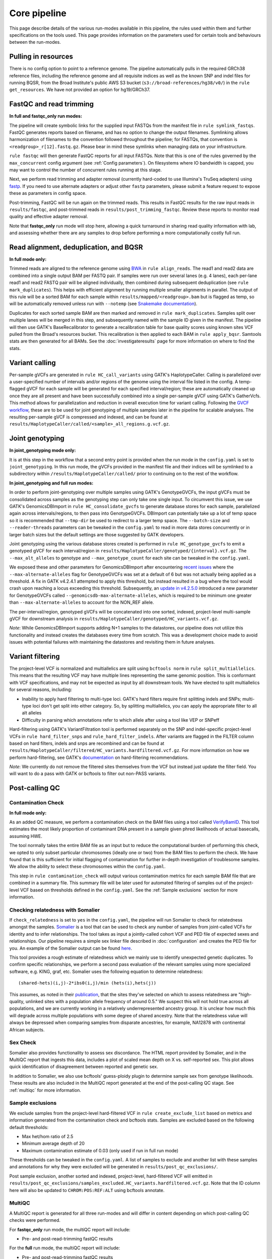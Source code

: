 Core pipeline
=============

This page describe details of the various run-modes available in this pipeline, the rules used within them and further specifications on the tools used. This page provides information on the parameters used for certain tools and behaviours between the run-modes.

Pulling in resources
--------------------

There is no config option to point to a reference genome.  The pipeline automatically pulls in the required GRCh38 reference files, including the reference genome and all requisite indices as well as the known SNP and indel files for running BQSR, from the Broad Institute's public AWS S3 bucket (``s3://broad-references/hg38/v0/``) in the ``rule get_resources``.  We have not provided an option for hg19/GRCh37.

FastQC and read trimming
------------------------

**In full and fastqc_only run modes:**

The pipeline will create symbolic links for the supplied input FASTQs from the manifest file in ``rule symlink_fastqs``.  FastQC generates reports based on filename, and has no option to change the output filenames.  Symlinking allows harmonization of filenames to the convention followed throughout the pipeline; for FASTQs, that convention is ``<readgroup>_r[12].fastq.gz``.  Please bear in mind these symlinks when managing data on your infrastructure.


``rule fastqc`` will then generate FastQC reports for all input FASTQs.  Note that this is one of the rules governed by the ``max_concurrent`` config argument (see :ref:`Config parameters`).  On filesystems where IO bandwidth is capped, you may want to control the number of concurrent rules running at this stage.

Next, we perform read trimming and adapter removal (currently hard-coded to use Illumina's TruSeq adapters) using `fastp <https://github.com/OpenGene/fastp>`_.  If you need to use alternate adapters or adjust other ``fastp`` parameters, please submit a feature request to expose these as parameters in config space.

Post-trimming, FastQC will be run again on the trimmed reads.  This results in FastQC results for the raw input reads in ``results/fastqc``, and post-trimmed reads in ``results/post_trimming_fastqc``.  Review these reports to monitor read quality and effective adapter removal.

Note that **fastqc_only** run mode will stop here, allowing a quick turnaround in sharing read quality information with lab, and assessing whether there are any samples to drop before performing a more computationally costly full run.

Read alignment, deduplication, and BQSR
---------------------------------------

**In full mode only:**

Trimmed reads are aligned to the reference genome using `BWA <https://github.com/lh3/bwa>`_ in ``rule align_reads``. The read1 and read2 data are combined into a single output BAM per FASTQ pair. If samples were run over several lanes (e.g. 4 lanes), each per-lane read1 and read2 FASTQ pair will be aligned individually, then combined during subsequent deduplication (see ``rule mark_duplicates``). This helps with efficient alignment by running multiple smaller alignments in parallel.  The output of this rule will be a sorted BAM for each sample within ``results/mapped/<readgroup>.bam`` but is flagged as temp, so will be automatically removed unless run with ``--notemp`` (see `Snakemake documentation <https://snakemake.readthedocs.io/en/stable/executing/cli.html#BEHAVIOR>`_).

Duplicates for each sorted sample BAM are then marked and removed in ``rule mark_duplicates``.  Samples split over multiple lanes will be merged in this step, and subsequently named with the sample ID given in the manifest. The pipeline will then use GATK's BaseRecalibrator to generate a recalibration table for base quality scores using known sites VCF pulled from the Broad's resources bucket. This recalibration is then applied to each BAM in ``rule apply_bqsr``.  Samtools stats are then generated for all BAMs.  See the :doc:`investigateresults` page for more information on where to find the stats.

Variant calling
---------------

Per-sample gVCFs are generated in ``rule HC_call_variants`` using GATK's HaplotypeCaller.  Calling is parallelized over a user-specified number of intervals and/or regions of the genome using the interval file listed in the config.  A temp-flagged gVCF for each sample will be generated for each specified interval/region; these are automatically cleaned up once they are all present and have been successfully combined into a single per-sample gVCF using GATK's GatherVcfs.  This method allows for parallelization and reduction in overall execution time for variant calling.  Following the `GVCF workflow <https://gatk.broadinstitute.org/hc/en-us/articles/360037225632-HaplotypeCaller>`_, these are to be used for joint genotyping of multiple samples later in the pipeline for scalable analyses.  The resulting per-sample gVCF is compressed and indexed, and can be found at ``results/HaplotypeCaller/called/<sample>_all_regions.g.vcf.gz``.

Joint genotyping
----------------

**In joint_genotyping mode only:**

It is at this step in the workflow that a second entry point is provided when the run mode in the ``config.yaml`` is set to ``joint_genotyping``.  In this run mode, the gVCFs provided in the manifest file and their indices will be symlinked to a subdirectory within ``/results/HaplotypeCaller/called/`` prior to continuing on to the rest of the workflow.

**In joint_genotyping and full run modes:**

In order to perform joint-genotyping over multiple samples using GATK's GenotypeGVCFs, the input gVCFs must be consolidated across samples as the genotyping step can only take one single input. To circumvent this issue, we use GATK's GenomicsDBImport in ``rule HC_consolidate_gvcfs`` to generate database stores for each sample, parallelized again across intervals/regions, to then pass into GenotypeGVCFs.  DBImport can potentially take up a lot of temp space so it is recommended that ``--tmp-dir`` be used to redirect to a larger temp space.  The ``--batch-size`` and ``--reader-threads`` parameters can be tweaked in the ``config.yaml`` to read in more data stores concurrently or in larger batch sizes but the default settings are those suggested by GATK developers.

Joint genotyping using the various database stores created is performed in ``rule HC_genotype_gvcfs`` to emit a genotyped gVCF for each interval/region in ``results/HaplotypeCaller/genotyped/{interval}.vcf.gz``. The ``--max_alt_alleles`` to genotype and ``--max_genotype_count`` for each site can be tweaked in the ``config.yaml``.

We exposed these and other parameters for GenomicsDBImport after encountering `recent issues <https://github.com/broadinstitute/gatk/issues/7542>`_ where the ``--max-alternate-alleles`` flag for GenotypeGVCFs was set at a default of 6 but was not actually being applied as a threshold.  A fix in GATK v4.2.4.1 attempted to apply this threshold, but instead resulted in a bug where the tool would crash upon reaching a locus exceeding this threshold. Subsequently, an `update in v4.2.5.0 <https://github.com/broadinstitute/gatk/pull/7655>`_ introduced a new parameter for GenotypeGVCFs called ``--genomicsdb-max-alternate-alleles``, which is required to be minimum one greater than ``--max-alternate-alleles`` to account for the NON_REF allele.

The per-interval/region, genotyped gVCFs will be concatenated into one sorted, indexed, project-level multi-sample gVCF for downstream analysis in ``results/HaplotypeCaller/genotyped/HC_variants.vcf.gz``.

*Note*: While GenomicsDBImport supports adding N+1 samples to the datastores, our pipeline does not utilize this functionality and instead creates the databases every time from scratch.  This was a development choice made to avoid issues with potential failures with maintaining the datastores and revisiting them in future analyses.

Variant filtering
-----------------

The project-level VCF is normalized and multiallelics are split using ``bcftools norm`` in ``rule split_multiallelics``.  This means that the resulting VCF may have multiple lines representing the same genomic position.  This is conformant with VCF specifications, and may not be expected as input by all downstream tools.  We have elected to split multiallelics for several reasons, including:

- Inability to apply hard filtering to multi-type loci.  GATK's hard filters require first splitting indels and SNPs; multi-type loci don't get split into either category.  So, by splitting multiallelics, you can apply the appropriate filter to all alt alleles
- Difficulty in parsing which annotations refer to which allele after using a tool like VEP or SNPeff

Hard-filtering using GATK's VariantFiltration tool is performed separately on the SNP and indel-specific project-level VCFs in ``rule hard_filter_snps`` and ``rule_hard_filter_indels``.  After variants are flagged in the FILTER column based on hard filters, indels and snps are recombined and can be found at ``results/HaplotypeCaller/filtered/HC_variants.hardfiltered.vcf.gz``.  For more information on how we perform hard-filtering, see GATK's `documentation <https://gatk.broadinstitute.org/hc/en-us/articles/360035890471-Hard-filtering-germline-short-variants>`_ on hard-filtering recommendations.

*Note*: We currently do not remove the filtered sites themselves from the VCF but instead just update the filter field.  You will want to do a pass with GATK or bcftools to filter out non-PASS variants.

Post-calling QC
---------------

Contamination Check
^^^^^^^^^^^^^^^^^^^

**In full mode only:**

As an added QC measure, we perform a contamination check on the BAM files using a tool called `VerifyBamID <https://genome.sph.umich.edu/wiki/VerifyBamID>`_. This tool estimates the most likely proportion of contaminant DNA present in a sample given phred likelihoods of actual basecalls, assuming HWE.

The tool normally takes the entire BAM file as an input but to reduce the computational burden of performing this check, we opted to only subset particular chromosomes (ideally one or two) from the BAM files to perform the check.  We have found that is this sufficient for initial flagging of contamination for further in-depth investigation of troublesome samples.  We allow the ability to select these chromosomes within the ``config.yaml``.

This step in ``rule contamination_check`` will output various contamination metrics for each sample BAM file that are combined in a summary file.  This summary file will be later used for automated filtering of samples out of the project-level VCF based on thresholds defined in the ``config.yaml``.  See the :ref:`Sample exclusions` section for more information.

Checking relatedness with Somalier
^^^^^^^^^^^^^^^^^^^^^^^^^^^^^^^^^^

If ``check_relatedness`` is set to ``yes`` in the ``config.yaml``, the pipeline will run Somalier to check for relatedness amongst the samples. `Somalier <https://github.com/brentp/somalier>`_ is a tool that can be used to check any number of samples from joint-called VCFs for identity and to infer relationships.  The tool takes as input a jointly-called cohort VCF and PED file of expected sexes and relationships.  Our pipeline requires a simple sex linker file described in :doc:`configuration` and creates the PED file for you.  An example of the Somalier output can be found `here <https://brentp.github.io/somalier/ex.html>`_.

This tool provides a rough estimate of relatedness which we mainly use to identify unexpected genetic duplicates.  To confirm specific relationships, we perform a second pass evaluation of the relevant samples using more specialized software, e.g. KING, graf, etc.  Somalier uses the following equation to determine relatedness::

    (shared-hets)(i,j)-2*ibs0(i,j)/min (hets(i),hets(j))

This assumes, as noted in their `publication <https://genomemedicine.biomedcentral.com/articles/10.1186/s13073-020-00761-2>`_, that the sites they've selected on which to assess relatedness are "high-quality, unlinked sites with a population allele frequency of around 0.5."  We suspect this will not hold true across all populations, and we are currently working in a relatively underrepresented ancestry group.  It is unclear how much this will degrade across multiple populations with some degree of shared ancestry.  Note that the relatedness value will always be depressed when comparing samples from disparate ancestries, for example, NA12878 with continental African subjects.

Sex Check
^^^^^^^^^

Somalier also provides functionality to assess sex discordance.  The HTML report provided by Somalier, and in the MultiQC report that ingests this data, includes a plot of scaled mean depth on X vs. self-reported sex.  This plot allows quick identification of disagreement between reported and genetic sex.

In addition to Somalier, we also use bcftools' guess-ploidy plugin to determine sample sex from genotype likelihoods.  These results are also included in the MultiQC report generated at the end of the post-calling QC stage. See :ref:`multiqc` for more information.

.. _Sample exclusions:

Sample exclusions
^^^^^^^^^^^^^^^^^

We exclude samples from the project-level hard-filtered VCF in ``rule create_exclude_list`` based on metrics and information generated from the contamination check and bcftools stats.  Samples are excluded based on the following default thresholds:

- Max het/hom ratio of 2.5
- Minimum average depth of 20
- Maximum contamination estimate of 0.03 (only used if run in full run mode)

These thresholds can be tweaked in the ``config.yaml``.  A list of samples to exclude and another list with these samples and annotations for why they were excluded will be generated in ``results/post_qc_exclusions/``.

Post sample exclusion, another sorted and indexed, project-level, hard-filtered VCF will emitted in ``results/post_qc_exclusions/samples_excluded.HC_variants.hardfiltered.vcf.gz``.  Note that the ID column here will also be updated to ``CHROM:POS:REF:ALT`` using bcftools annotate.

.. _multiqc:

MultiQC
^^^^^^^

A MultiQC report is generated for all three run-modes and will differ in content depending on which post-calling QC checks were performed.

For **fastqc_only** run mode, the multiQC report will include:

- Pre- and post-read-trimming fastQC results

For the **full** run mode, the multiQC report will include:

-  Pre- and post-read-trimming fastQC results
-  Bcftool stats on joint-called variants
-  Deduplication metrics for BAM files
-  Sex check results from bcftools guess-ploidy
-  Contamination check results from verifyBamID
-  If specified in config, relatedness check results from Somalier
-  Variant calling metrics

For **joint_genotyping** mode, the multiQC report will include:

- Variant calling metrics
- Sex check results from bcftools guess-ploidy
- Bcftool stats on joint-called variants
- If specified in config, relatedness check results from Somalier
